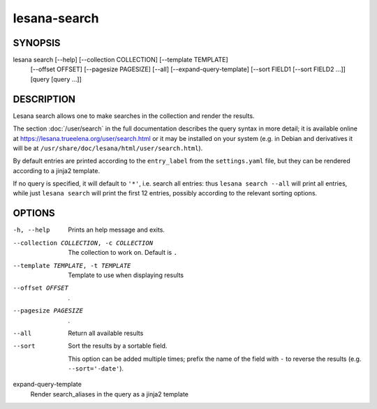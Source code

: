=============
lesana-search
=============

SYNOPSIS
========

lesana search [--help] [--collection COLLECTION] [--template TEMPLATE] \
  [--offset OFFSET] [--pagesize PAGESIZE] [--all] \
  [--expand-query-template] [--sort FIELD1 [--sort FIELD2 ...]] \
  [query [query ...]]

DESCRIPTION
===========

Lesana search allows one to make searches in the collection and render
the results.

The section :doc:`/user/search` in the full documentation describes
the query syntax in more detail; it is available online at
https://lesana.trueelena.org/user/search.html or it may be installed on
your system (e.g. in Debian and derivatives it will be at
``/usr/share/doc/lesana/html/user/search.html``).

By default entries are printed according to the ``entry_label`` from the
``settings.yaml`` file, but they can be rendered according to a jinja2
template.

If no query is specified, it will default to ``'*'``, i.e. search all
entries: thus ``lesana search --all`` will print all entries, while just
``lesana search`` will print the first 12 entries, possibly according to
the relevant sorting options.

OPTIONS
=======

-h, --help
   Prints an help message and exits.
--collection COLLECTION, -c COLLECTION
   The collection to work on. Default is ``.``
--template TEMPLATE, -t TEMPLATE
   Template to use when displaying results
--offset OFFSET
   .
--pagesize PAGESIZE
   .
--all
   Return all available results
--sort
   Sort the results by a sortable field.

   This option can be added multiple times; prefix the name of the field
   with ``-`` to reverse the results (e.g. ``--sort='-date'``).
expand-query-template
   Render search_aliases in the query as a jinja2 template

